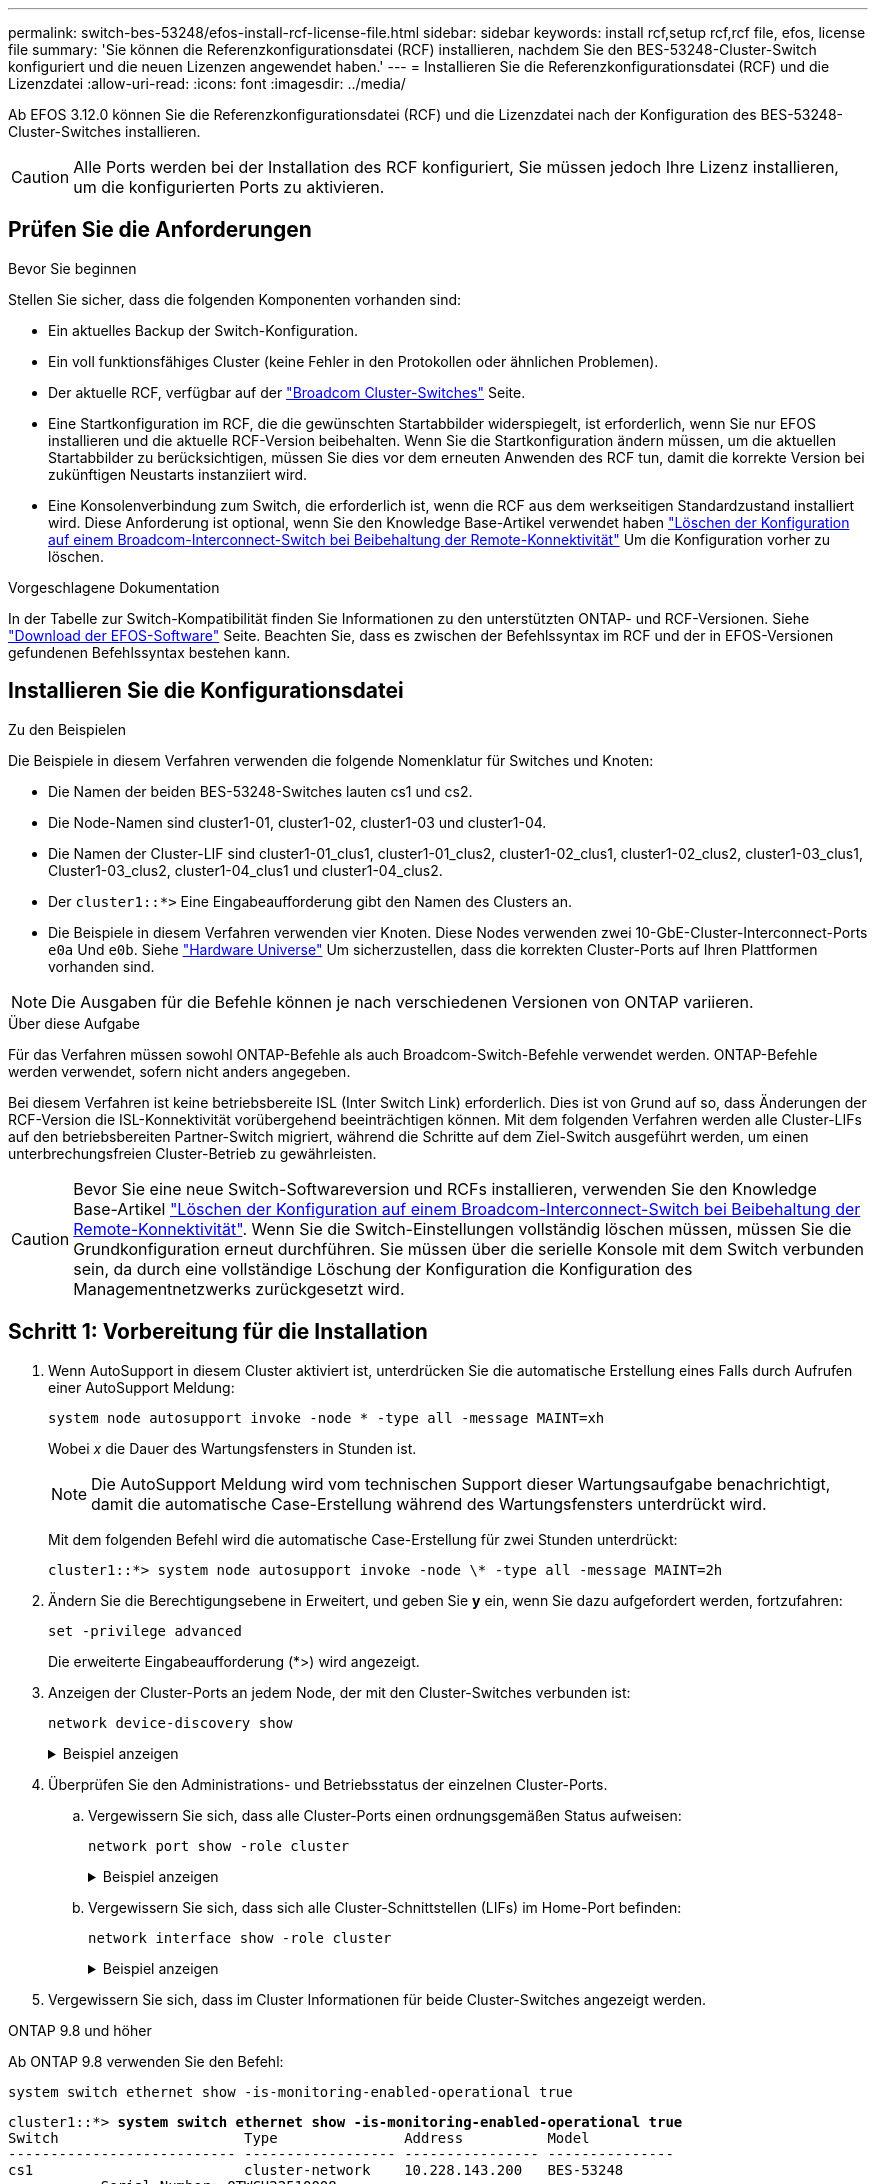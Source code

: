 ---
permalink: switch-bes-53248/efos-install-rcf-license-file.html 
sidebar: sidebar 
keywords: install rcf,setup rcf,rcf file, efos, license file 
summary: 'Sie können die Referenzkonfigurationsdatei (RCF) installieren, nachdem Sie den BES-53248-Cluster-Switch konfiguriert und die neuen Lizenzen angewendet haben.' 
---
= Installieren Sie die Referenzkonfigurationsdatei (RCF) und die Lizenzdatei
:allow-uri-read: 
:icons: font
:imagesdir: ../media/


[role="lead"]
Ab EFOS 3.12.0 können Sie die Referenzkonfigurationsdatei (RCF) und die Lizenzdatei nach der Konfiguration des BES-53248-Cluster-Switches installieren.


CAUTION: Alle Ports werden bei der Installation des RCF konfiguriert, Sie müssen jedoch Ihre Lizenz installieren, um die konfigurierten Ports zu aktivieren.



== Prüfen Sie die Anforderungen

.Bevor Sie beginnen
Stellen Sie sicher, dass die folgenden Komponenten vorhanden sind:

* Ein aktuelles Backup der Switch-Konfiguration.
* Ein voll funktionsfähiges Cluster (keine Fehler in den Protokollen oder ähnlichen Problemen).
* Der aktuelle RCF, verfügbar auf der https://mysupport.netapp.com/site/products/all/details/broadcom-cluster-switches/downloads-tab["Broadcom Cluster-Switches"^] Seite.
* Eine Startkonfiguration im RCF, die die gewünschten Startabbilder widerspiegelt, ist erforderlich, wenn Sie nur EFOS installieren und die aktuelle RCF-Version beibehalten. Wenn Sie die Startkonfiguration ändern müssen, um die aktuellen Startabbilder zu berücksichtigen, müssen Sie dies vor dem erneuten Anwenden des RCF tun, damit die korrekte Version bei zukünftigen Neustarts instanziiert wird.
* Eine Konsolenverbindung zum Switch, die erforderlich ist, wenn die RCF aus dem werkseitigen Standardzustand installiert wird. Diese Anforderung ist optional, wenn Sie den Knowledge Base-Artikel verwendet haben https://kb.netapp.com/onprem/Switches/Broadcom/How_to_clear_configuration_on_a_Broadcom_interconnect_switch_while_retaining_remote_connectivity["Löschen der Konfiguration auf einem Broadcom-Interconnect-Switch bei Beibehaltung der Remote-Konnektivität"^] Um die Konfiguration vorher zu löschen.


.Vorgeschlagene Dokumentation
In der Tabelle zur Switch-Kompatibilität finden Sie Informationen zu den unterstützten ONTAP- und RCF-Versionen. Siehe https://mysupport.netapp.com/site/info/broadcom-cluster-switch["Download der EFOS-Software"^] Seite. Beachten Sie, dass es zwischen der Befehlssyntax im RCF und der in EFOS-Versionen gefundenen Befehlssyntax bestehen kann.



== Installieren Sie die Konfigurationsdatei

.Zu den Beispielen
Die Beispiele in diesem Verfahren verwenden die folgende Nomenklatur für Switches und Knoten:

* Die Namen der beiden BES-53248-Switches lauten cs1 und cs2.
* Die Node-Namen sind cluster1-01, cluster1-02, cluster1-03 und cluster1-04.
* Die Namen der Cluster-LIF sind cluster1-01_clus1, cluster1-01_clus2, cluster1-02_clus1, cluster1-02_clus2, cluster1-03_clus1, Cluster1-03_clus2, cluster1-04_clus1 und cluster1-04_clus2.
* Der `cluster1::*>` Eine Eingabeaufforderung gibt den Namen des Clusters an.
* Die Beispiele in diesem Verfahren verwenden vier Knoten. Diese Nodes verwenden zwei 10-GbE-Cluster-Interconnect-Ports `e0a` Und `e0b`. Siehe https://hwu.netapp.com/Home/Index["Hardware Universe"^] Um sicherzustellen, dass die korrekten Cluster-Ports auf Ihren Plattformen vorhanden sind.



NOTE: Die Ausgaben für die Befehle können je nach verschiedenen Versionen von ONTAP variieren.

.Über diese Aufgabe
Für das Verfahren müssen sowohl ONTAP-Befehle als auch Broadcom-Switch-Befehle verwendet werden. ONTAP-Befehle werden verwendet, sofern nicht anders angegeben.

Bei diesem Verfahren ist keine betriebsbereite ISL (Inter Switch Link) erforderlich. Dies ist von Grund auf so, dass Änderungen der RCF-Version die ISL-Konnektivität vorübergehend beeinträchtigen können. Mit dem folgenden Verfahren werden alle Cluster-LIFs auf den betriebsbereiten Partner-Switch migriert, während die Schritte auf dem Ziel-Switch ausgeführt werden, um einen unterbrechungsfreien Cluster-Betrieb zu gewährleisten.


CAUTION: Bevor Sie eine neue Switch-Softwareversion und RCFs installieren, verwenden Sie den Knowledge Base-Artikel https://kb.netapp.com/onprem/Switches/Broadcom/How_to_clear_configuration_on_a_Broadcom_interconnect_switch_while_retaining_remote_connectivity["Löschen der Konfiguration auf einem Broadcom-Interconnect-Switch bei Beibehaltung der Remote-Konnektivität"^]. Wenn Sie die Switch-Einstellungen vollständig löschen müssen, müssen Sie die Grundkonfiguration erneut durchführen. Sie müssen über die serielle Konsole mit dem Switch verbunden sein, da durch eine vollständige Löschung der Konfiguration die Konfiguration des Managementnetzwerks zurückgesetzt wird.



== Schritt 1: Vorbereitung für die Installation

. Wenn AutoSupport in diesem Cluster aktiviert ist, unterdrücken Sie die automatische Erstellung eines Falls durch Aufrufen einer AutoSupport Meldung:
+
[source, cli]
----
system node autosupport invoke -node * -type all -message MAINT=xh
----
+
Wobei _x_ die Dauer des Wartungsfensters in Stunden ist.

+

NOTE: Die AutoSupport Meldung wird vom technischen Support dieser Wartungsaufgabe benachrichtigt, damit die automatische Case-Erstellung während des Wartungsfensters unterdrückt wird.

+
Mit dem folgenden Befehl wird die automatische Case-Erstellung für zwei Stunden unterdrückt:

+
[listing]
----
cluster1::*> system node autosupport invoke -node \* -type all -message MAINT=2h
----
. Ändern Sie die Berechtigungsebene in Erweitert, und geben Sie *y* ein, wenn Sie dazu aufgefordert werden, fortzufahren:
+
[source, cli]
----
set -privilege advanced
----
+
Die erweiterte Eingabeaufforderung (*>) wird angezeigt.

. Anzeigen der Cluster-Ports an jedem Node, der mit den Cluster-Switches verbunden ist:
+
[source, cli]
----
network device-discovery show
----
+
.Beispiel anzeigen
[%collapsible]
====
[listing, subs="+quotes"]
----
cluster1::*> *network device-discovery show*
Node/       Local  Discovered
Protocol    Port   Device (LLDP: ChassisID)  Interface         Platform
----------- ------ ------------------------- ----------------  --------
cluster1-01/cdp
            e0a    cs1                       0/2               BES-53248
            e0b    cs2                       0/2               BES-53248
cluster1-02/cdp
            e0a    cs1                       0/1               BES-53248
            e0b    cs2                       0/1               BES-53248
cluster1-03/cdp
            e0a    cs1                       0/4               BES-53248
            e0b    cs2                       0/4               BES-53248
cluster1-04/cdp
            e0a    cs1                       0/3               BES-53248
            e0b    cs2                       0/3               BES-53248
cluster1::*>
----
====
. Überprüfen Sie den Administrations- und Betriebsstatus der einzelnen Cluster-Ports.
+
.. Vergewissern Sie sich, dass alle Cluster-Ports einen ordnungsgemäßen Status aufweisen:
+
[source, cli]
----
network port show -role cluster
----
+
.Beispiel anzeigen
[%collapsible]
====
[listing, subs="+quotes"]
----
cluster1::*> *network port show -role cluster*

Node: cluster1-01
                                                                       Ignore
                                                  Speed(Mbps) Health   Health
Port      IPspace      Broadcast Domain Link MTU  Admin/Oper  Status   Status
--------- ------------ ---------------- ---- ---- ----------- -------- ------
e0a       Cluster      Cluster          up   9000  auto/100000 healthy false
e0b       Cluster      Cluster          up   9000  auto/100000 healthy false

Node: cluster1-02
                                                                       Ignore
                                                  Speed(Mbps) Health   Health
Port      IPspace      Broadcast Domain Link MTU  Admin/Oper  Status   Status
--------- ------------ ---------------- ---- ---- ----------- -------- ------
e0a       Cluster      Cluster          up   9000  auto/100000 healthy false
e0b       Cluster      Cluster          up   9000  auto/100000 healthy false
8 entries were displayed.

Node: cluster1-03

   Ignore
                                                  Speed(Mbps) Health   Health
Port      IPspace      Broadcast Domain Link MTU  Admin/Oper  Status   Status
--------- ------------ ---------------- ---- ---- ----------- -------- ------
e0a       Cluster      Cluster          up   9000  auto/10000 healthy  false
e0b       Cluster      Cluster          up   9000  auto/10000 healthy  false

Node: cluster1-04
                                                                       Ignore
                                                  Speed(Mbps) Health   Health
Port      IPspace      Broadcast Domain Link MTU  Admin/Oper  Status   Status
--------- ------------ ---------------- ---- ---- ----------- -------- ------
e0a       Cluster      Cluster          up   9000  auto/10000 healthy  false
e0b       Cluster      Cluster          up   9000  auto/10000 healthy  false
cluster1::*>
----
====
.. Vergewissern Sie sich, dass sich alle Cluster-Schnittstellen (LIFs) im Home-Port befinden:
+
[source, cli]
----
network interface show -role cluster
----
+
.Beispiel anzeigen
[%collapsible]
====
[listing, subs="+quotes"]
----
cluster1::*> *network interface show -role cluster*
            Logical            Status     Network           Current      Current Is
Vserver     Interface          Admin/Oper Address/Mask      Node         Port    Home
----------- ------------------ ---------- ----------------- ------------ ------- ----
Cluster
            cluster1-01_clus1  up/up     169.254.3.4/23     cluster1-01  e0a     true
            cluster1-01_clus2  up/up     169.254.3.5/23     cluster1-01  e0b     true
            cluster1-02_clus1  up/up     169.254.3.8/23     cluster1-02  e0a     true
            cluster1-02_clus2  up/up     169.254.3.9/23     cluster1-02  e0b     true
            cluster1-03_clus1  up/up     169.254.1.3/23     cluster1-03  e0a     true
            cluster1-03_clus2  up/up     169.254.1.1/23     cluster1-03  e0b     true
            cluster1-04_clus1  up/up     169.254.1.6/23     cluster1-04  e0a     true
            cluster1-04_clus2  up/up     169.254.1.7/23     cluster1-04  e0b     true
----
====


. Vergewissern Sie sich, dass im Cluster Informationen für beide Cluster-Switches angezeigt werden.


[role="tabbed-block"]
====
.ONTAP 9.8 und höher
--
Ab ONTAP 9.8 verwenden Sie den Befehl:

[source, cli]
----
system switch ethernet show -is-monitoring-enabled-operational true
----
[listing, subs="+quotes"]
----
cluster1::*> *system switch ethernet show -is-monitoring-enabled-operational true*
Switch                      Type               Address          Model
--------------------------- ------------------ ---------------- ---------------
cs1                         cluster-network    10.228.143.200   BES-53248
           Serial Number: QTWCU22510008
            Is Monitored: true
                  Reason: None
        Software Version: 3.10.0.3
          Version Source: CDP/ISDP

cs2                         cluster-network    10.228.143.202   BES-53248
           Serial Number: QTWCU22510009
            Is Monitored: true
                  Reason: None
        Software Version: 3.10.0.3
          Version Source: CDP/ISDP
cluster1::*>
----
--
.ONTAP 9.7 und früher
--
Verwenden Sie für ONTAP 9.7 und frühere Versionen den folgenden Befehl:

[source, cli]
----
system cluster-switch show -is-monitoring-enabled-operational true
----
[listing, subs="+quotes"]
----
cluster1::*> *system cluster-switch show -is-monitoring-enabled-operational true*
Switch                      Type               Address          Model
--------------------------- ------------------ ---------------- ---------------
cs1                         cluster-network    10.228.143.200   BES-53248
           Serial Number: QTWCU22510008
            Is Monitored: true
                  Reason: None
        Software Version: 3.10.0.3
          Version Source: CDP/ISDP

cs2                         cluster-network    10.228.143.202   BES-53248
           Serial Number: QTWCU22510009
            Is Monitored: true
                  Reason: None
        Software Version: 3.10.0.3
          Version Source: CDP/ISDP
cluster1::*>
----
--
====
. [[Schritt6]]Automatische Wiederherstellung auf den Cluster-LIFs deaktiviert.
+
[source, cli]
----
network interface modify -vserver Cluster -lif * -auto-revert false
----




== Schritt 2: Ports konfigurieren

. Bestätigen Sie auf Switch cs2 die Liste der Ports, die mit den Nodes im Cluster verbunden sind.
+
[source, cli]
----
show isdp neighbor
----
. Fahren Sie beim Cluster-Switch cs2 die mit den Cluster-Ports der Nodes verbundenen Ports herunter. Wenn beispielsweise die Ports 0/1 bis 0/16 mit ONTAP-Nodes verbunden sind:
+
[listing, subs="+quotes"]
----
(cs2)> *enable*
(cs2)# *configure*
(cs2)(Config)# *interface 0/1-0/16*
(cs2)(Interface 0/1-0/16)# *shutdown*
(cs2)(Interface 0/1-0/16)# *exit*
(cs2)(Config)#
----
. Überprüfen Sie, ob die Cluster-LIFs zu den Ports migriert wurden, die auf Cluster-Switch cs1 gehostet werden. Dies kann einige Sekunden dauern.
+
[source, cli]
----
network interface show -role cluster
----
+
.Beispiel anzeigen
[%collapsible]
====
[listing, subs="+quotes"]
----
cluster1::*> *network interface show -role cluster*
            Logical           Status     Network            Current       Current Is
Vserver     Interface         Admin/Oper Address/Mask       Node          Port    Home
----------- ----------------- ---------- ------------------ ------------- ------- ----
Cluster
            cluster1-01_clus1 up/up      169.254.3.4/23     cluster1-01   e0a     true
            cluster1-01_clus2 up/up      169.254.3.5/23     cluster1-01   e0a     false
            cluster1-02_clus1 up/up      169.254.3.8/23     cluster1-02   e0a     true
            cluster1-02_clus2 up/up      169.254.3.9/23     cluster1-02   e0a     false
            cluster1-03_clus1 up/up      169.254.1.3/23     cluster1-03   e0a     true
            cluster1-03_clus2 up/up      169.254.1.1/23     cluster1-03   e0a     false
            cluster1-04_clus1 up/up      169.254.1.6/23     cluster1-04   e0a     true
            cluster1-04_clus2 up/up      169.254.1.7/23     cluster1-04   e0a     false
cluster1::*>
----
====
. Vergewissern Sie sich, dass das Cluster sich in einem ordnungsgemäßen Zustand befindet:
+
`cluster show`

+
.Beispiel anzeigen
[%collapsible]
====
[listing, subs="+quotes"]
----
cluster1::*> *cluster show*
Node                 Health  Eligibility   Epsilon
-------------------- ------- ------------  -------
cluster1-01          true    true          false
cluster1-02          true    true          false
cluster1-03          true    true          true
cluster1-04          true    true          false
----
====
. Wenn Sie dies noch nicht getan haben, speichern Sie die aktuelle Switch-Konfiguration, indem Sie die Ausgabe des folgenden Befehls in eine Protokolldatei kopieren:
+
[source, cli]
----
show running-config
----
. Reinigen Sie die Konfiguration am Schalter cs2, und führen Sie eine grundlegende Einrichtung durch.
+

CAUTION: Wenn Sie eine neue RCF aktualisieren oder anwenden, müssen Sie die Switch-Einstellungen löschen und die Grundkonfiguration durchführen. Sie müssen über die serielle Konsole mit dem Switch verbunden sein, um die Switch-Einstellungen zu löschen. Diese Anforderung ist optional, wenn Sie den Knowledge Base-Artikel verwendet haben https://kb.netapp.com/onprem/Switches/Broadcom/How_to_clear_configuration_on_a_Broadcom_interconnect_switch_while_retaining_remote_connectivity["Löschen der Konfiguration auf einem Broadcom-Interconnect-Switch bei Beibehaltung der Remote-Konnektivität"] Um die Konfiguration vorher zu löschen.

+

NOTE: Durch Löschen der Konfiguration werden keine Lizenzen gelöscht.

+
.. SSH in den Switch.
+
Fahren Sie nur fort, wenn alle Cluster-LIFs aus den Ports am Switch entfernt wurden und der Switch bereit ist, die Konfiguration zu löschen.

.. Aktivieren des Berechtigungsmodus:
+
[listing]
----
(cs2)> enable
(cs2)#
----
.. Kopieren Sie die folgenden Befehle und fügen Sie sie ein, um die vorherige RCF-Konfiguration zu entfernen (je nach der zuvor verwendeten RCF-Version können einige Befehle einen Fehler erzeugen, wenn keine bestimmte Einstellung vorhanden ist):
+
[source, cli]
----
clear config interface 0/1-0/56
y
clear config interface lag 1
y
configure
deleteport 1/1 all
no policy-map CLUSTER
no policy-map WRED_25G
no policy-map WRED_100G
no policy-map InShared
no policy-map InMetroCluster
no policy-map InCluster
no policy-map InClusterRdma
no class-map CLUSTER
no class-map HA
no class-map RDMA
no class-map c5
no class-map c4
no class-map CLUSTER
no class-map CLUSTER_RDMA
no class-map StorageSrc
no class-map StorageDst
no class-map RdmaSrc
no class-map RdmaDst
no classofservice dot1p-mapping
no random-detect queue-parms 0
no random-detect queue-parms 1
no random-detect queue-parms 2
no random-detect queue-parms 3
no random-detect queue-parms 4
no random-detect queue-parms 5
no random-detect queue-parms 6
no random-detect queue-parms 7
no cos-queue min-bandwidth
no cos-queue random-detect 0
no cos-queue random-detect 1
no cos-queue random-detect 2
no cos-queue random-detect 3
no cos-queue random-detect 4
no cos-queue random-detect 5
no cos-queue random-detect 6
no cos-queue random-detect 7
exit
vlan database
no vlan 17
no vlan 18
exit
----
.. Speichern Sie die laufende Konfiguration in der Startkonfiguration:
+
[listing, subs="+quotes"]
----
(cs2)# *write memory*

This operation may take a few minutes.
Management interfaces will not be available during this time.

Are you sure you want to save? (y/n) *y*

Config file 'startup-config' created successfully.

Configuration Saved!
----
.. Führen Sie einen Neustart des Switches aus:
+
[listing, subs="+quotes"]
----
(cs2)# *reload*

Are you sure you would like to reset the system? (y/n) *y*
----
.. Melden Sie sich mit SSH erneut am Switch an, um die RCF-Installation abzuschließen.




. Notieren Sie alle Anpassungen, die in der vorherigen RCF vorgenommen wurden, und wenden Sie diese auf die neue RCF an. Zum Beispiel die Portgeschwindigkeit oder den FEC-Modus mit hartem Kodieren einstellen.
. Kopieren Sie den RCF mit einem der folgenden Übertragungsprotokolle auf den Bootflash von Switch cs2: FTP, HTTP, TFTP, SFTP oder SCP.
+
Dieses Beispiel zeigt HTTP, mit dem eine RCF in den Bootflash auf Switch cs2 kopiert wird:

+
.Beispiel anzeigen
[%collapsible]
====
[listing, subs="+quotes"]
----
(cs2)# *copy http://<ip-to-webserver>/path/to/BES-53248-RCF-v1.12-Cluster-HA.txt nvram:reference-config*

Mode........................................... HTTP
Set Server IP.................................. 172.19.2.1
Path........................................... <ip-to-webserver>/path/to/
Filename....................................... BES-53248-RCF-v1.12-Cluster-HA.txt
Data Type...................................... Unknown

Management access will be blocked for the duration of the transfer
Are you sure you want to start? (y/n) *y*
File transfer in progress.
Management access will be blocked for the duration of the transfer.
Please wait...
HTTP Unknown file type transfer starting...
Validating configuration script
.....
....
Configuration script validated.
File transfer operation completed successfully.
----
====
. Überprüfen Sie, ob das Skript heruntergeladen und unter dem Dateinamen gespeichert wurde, den Sie ihm gegeben haben:
+
`script list`

+
[listing, subs="+quotes"]
----
(cs2)# *script list*

Configuration Script Name                  Size(Bytes)  Date of Modification
-----------------------------------------  -----------  --------------------
Reference-config.scr                       2680         2024 05 31 21:54:22
1 configuration script(s) found.
2045 Kbytes free.
----
. Das Skript auf den Switch anwenden:
+
`script apply`

+
.Beispiel anzeigen
[%collapsible]
====
[listing, subs="+quotes"]
----
(cs2)# *script apply reference-config.scr*

Are you sure you want to apply the configuration script? (y/n) *y*

The system has unsaved changes.
Would you like to save them now? (y/n) *y*
Config file 'startup-config' created successfully.
Configuration Saved!
...
...
Configuration script 'reference-config.scr' applied.
----
====
. Installieren Sie die Lizenzdatei.
+
.Beispiel anzeigen
[%collapsible]
====
[listing, subs="+quotes"]
----
(cs2)# *copy http://<ip-to-webserver>/path/to/BES-53248-LIC.dat nvram:license-key 1*
Mode........................................... HTTP
Set Server IP.................................. 172.19.2.1
Path........................................... <ip-to-webserver>/path/to/
Filename....................................... BES-53248-LIC.dat
Data Type...................................... license

Management access will be blocked for the duration of the transfer
Are you sure you want to start? (y/n) *y*

File transfer in progress. Management access will be blocked for the duration of the transfer.

Please wait...

License Key transfer operation completed successfully.

System reboot is required.
(cs2)# *write memory*

This operation may take a few minutes.

Management interfaces will not be available during this time.
Are you sure you want to save? (y/n) *y*

Config file 'startup-config' created successfully.

Configuration Saved!

(cs2)# *reload*
Are you sure you would like to reset the system? (y/n) *y*
...
...
----
====
. Überprüfen Sie die Bannerausgabe des `show clibanner` Befehls. Sie müssen diese Anweisungen lesen und befolgen, um die ordnungsgemäße Konfiguration und den Betrieb des Switches zu überprüfen.
+
.Beispiel anzeigen
[%collapsible]
====
[listing, subs="+quotes"]
----
(cs2)# *show clibanner*

Banner Message configured :
=========================
BES-53248 Reference Configuration File v1.12 for Cluster/HA/RDMA

Switch   : BES-53248
Filename : BES-53248-RCF-v1.12-Cluster.txt
Date     : 11-04-2024
Version  : v1.12
Port Usage:
Ports 01 - 16: 10/25GbE Cluster Node Ports, base config
Ports 17 - 48: 10/25GbE Cluster Node Ports, with licenses
Ports 49 - 54: 40/100GbE Cluster Node Ports, with licenses, added right to left
Ports 55 - 56: 100GbE Cluster ISL Ports, base config
NOTE:
- The 48 SFP28/SFP+ ports are organized into 4-port groups in terms of port speed:
  Ports 1-4, 5-8, 9-12, 13-16, 17-20, 21-24, 25-28, 29-32, 33-36, 37-40, 41-44, 45-48
  The port speed should be the same (10GbE or 25GbE) across all ports in a 4-port group
- If additional licenses are purchased, follow the 'Additional Node Ports
  activated with Licenses' section for instructions
- If SSH is active, it will have to be re-enabled manually after 'erase startup-config'
  command has been executed and the switch rebooted"
----
====
. Überprüfen Sie auf dem Switch, ob die zusätzlichen lizenzierten Ports nach der Anwendung des RCF angezeigt werden:
+
[source, cli]
----
show port all | exclude Detach
----
+
.Beispiel anzeigen
[%collapsible]
====
[listing, subs="+quotes"]
----
(cs2)# *show port all | exclude Detach*

                 Admin     Physical     Physical   Link   Link    LACP   Actor
Intf      Type   Mode      Mode         Status     Status Trap    Mode   Timeout
--------- ------ --------- ------------ ---------- ------ ------- ------ --------
0/1              Enable    Auto                    Down   Enable  Enable long
0/2              Enable    Auto                    Down   Enable  Enable long
0/3              Enable    Auto                    Down   Enable  Enable long
0/4              Enable    Auto                    Down   Enable  Enable long
0/5              Enable    Auto                    Down   Enable  Enable long
0/6              Enable    Auto                    Down   Enable  Enable long
0/7              Enable    Auto                    Down   Enable  Enable long
0/8              Enable    Auto                    Down   Enable  Enable long
0/9              Enable    Auto                    Down   Enable  Enable long
0/10             Enable    Auto                    Down   Enable  Enable long
0/11             Enable    Auto                    Down   Enable  Enable long
0/12             Enable    Auto                    Down   Enable  Enable long
0/13             Enable    Auto                    Down   Enable  Enable long
0/14             Enable    Auto                    Down   Enable  Enable long
0/15             Enable    Auto                    Down   Enable  Enable long
0/16             Enable    Auto                    Down   Enable  Enable long
0/49             Enable    40G Full                Down   Enable  Enable long
0/50             Enable    40G Full                Down   Enable  Enable long
0/51             Enable    100G Full               Down   Enable  Enable long
0/52             Enable    100G Full               Down   Enable  Enable long
0/53             Enable    100G Full               Down   Enable  Enable long
0/54             Enable    100G Full               Down   Enable  Enable long
0/55             Enable    100G Full               Down   Enable  Enable long
0/56             Enable    100G Full               Down   Enable  Enable long
----
====
. Überprüfen Sie auf dem Switch, ob Ihre Änderungen vorgenommen wurden:
+
[source, cli]
----
show running-config
----
+
[listing, subs="+quotes"]
----
(cs2)# *show running-config*
----
. Speichern Sie die laufende Konfiguration, damit sie die Startkonfiguration wird, wenn Sie den Switch neu starten:
+
`write memory`

+
[listing, subs="+quotes"]
----
(cs2)# *write memory*
This operation may take a few minutes.
Management interfaces will not be available during this time.

Are you sure you want to save? (y/n) *y*

Config file 'startup-config' created successfully.

Configuration Saved!
----
. Starten Sie den Switch neu und vergewissern Sie sich, dass die laufende Konfiguration korrekt ist:
+
`reload`

+
[listing, subs="+quotes"]
----
(cs2)# *reload*

Are you sure you would like to reset the system? (y/n) *y*

System will now restart!
----
. Aktivieren Sie bei Cluster-Switch cs2 die mit den Cluster-Ports der Nodes verbundenen Ports. Wenn beispielsweise die Ports 0/1 bis 0/16 mit ONTAP-Nodes verbunden sind:
+
[listing, subs="+quotes"]
----
(cs2)> *enable*
(cs2)# *configure*
(cs2)(Config)# *interface 0/1-0/16*
(cs2)(Interface 0/1-0/16)# *no shutdown*
(cs2)(Interface 0/1-0/16)# *exit*
(cs2)(Config)#
----
. Überprüfen Sie die Ports auf Switch cs2:
+
[source, cli]
----
show interfaces status all | exclude Detach
----
+
.Beispiel anzeigen
[%collapsible]
====
[listing, subs="+quotes"]
----
(cs1)# show interfaces status all | exclude Detach

                                Link    Physical    Physical    Media       Flow
Port       Name                 State   Mode        Status      Type        Control     VLAN
---------  -------------------  ------  ----------  ----------  ----------  ----------  ------
.
.
.
0/16       10/25GbE Node Port   Down    Auto                                Inactive    Trunk
0/17       10/25GbE Node Port   Down    Auto                                Inactive    Trunk
0/18       10/25GbE Node Port   Up      25G Full    25G Full    25GBase-SR  Inactive    Trunk
0/19       10/25GbE Node Port   Up      25G Full    25G Full    25GBase-SR  Inactive    Trunk
.
.
.
0/50       40/100GbE Node Port  Down    Auto                                Inactive    Trunk
0/51       40/100GbE Node Port  Down    Auto                                Inactive    Trunk
0/52       40/100GbE Node Port  Down    Auto                                Inactive    Trunk
0/53       40/100GbE Node Port  Down    Auto                                Inactive    Trunk
0/54       40/100GbE Node Port  Down    Auto                                Inactive    Trunk
0/55       Cluster   ISL Port   Up      Auto        100G Full   Copper      Inactive    Trunk
0/56       Cluster   ISL Port   Up      Auto        100G Full   Copper      Inactive    Trunk
----
====
. Überprüfen Sie den Systemzustand der Cluster-Ports auf dem Cluster.
+
.. Überprüfen Sie, ob e0b Ports über alle Nodes im Cluster hinweg ordnungsgemäß eingerichtet sind:
+
[source, cli]
----
network port show -role cluster
----
+
.Beispiel anzeigen
[%collapsible]
====
[listing, subs="+quotes"]
----
cluster1::*> *network port show -role cluster*

Node: cluster1-01
                                                                      Ignore
                                                  Speed(Mbps) Health  Health
Port      IPspace      Broadcast Domain Link MTU  Admin/Oper  Status  Status
--------- ------------ ---------------- ---- ---- ----------- -------- -----
e0a       Cluster      Cluster          up   9000  auto/10000 healthy  false
e0b       Cluster      Cluster          up   9000  auto/10000 healthy  false

Node: cluster1-02

                                                                      Ignore
                                                  Speed(Mbps) Health  Health
Port      IPspace      Broadcast Domain Link MTU  Admin/Oper  Status  Status
--------- ------------ ---------------- ---- ---- ----------- -------- -----
e0a       Cluster      Cluster          up   9000  auto/10000 healthy  false
e0b       Cluster      Cluster          up   9000  auto/10000 healthy  false

Node: cluster1-03
                                                                      Ignore
                                                  Speed(Mbps) Health  Health
Port      IPspace      Broadcast Domain Link MTU  Admin/Oper  Status  Status
--------- ------------ ---------------- ---- ---- ----------- -------- -----
e0a       Cluster      Cluster          up   9000  auto/100000 healthy false
e0b       Cluster      Cluster          up   9000  auto/100000 healthy false

Node: cluster1-04
                                                                      Ignore
                                                  Speed(Mbps) Health  Health
Port      IPspace      Broadcast Domain Link MTU  Admin/Oper  Status  Status
--------- ------------ ---------------- ---- ---- ----------- -------- -----
e0a       Cluster      Cluster          up   9000  auto/100000 healthy false
e0b       Cluster      Cluster          up   9000  auto/100000 healthy false
----
====
.. Überprüfen Sie den Switch-Systemzustand des Clusters:
+
[source, cli]
----
network device-discovery show -protocol cdp
----
+
.Beispiel anzeigen
[%collapsible]
====
[listing, subs="+quotes"]
----
cluster1::*> *network device-discovery show -protocol cdp*
Node/       Local  Discovered
Protocol    Port   Device (LLDP: ChassisID)  Interface         Platform
----------- ------ ------------------------- ----------------- --------
cluster1-01/cdp
            e0a    cs1                       0/2               BES-53248
            e0b    cs2                       0/2               BES-53248
cluster01-2/cdp
            e0a    cs1                       0/1               BES-53248
            e0b    cs2                       0/1               BES-53248
cluster01-3/cdp
            e0a    cs1                       0/4               BES-53248
            e0b    cs2                       0/4               BES-53248
cluster1-04/cdp
            e0a    cs1                       0/3               BES-53248
            e0b    cs2                       0/2               BES-53248
----
====


. Vergewissern Sie sich, dass im Cluster Informationen für beide Cluster-Switches angezeigt werden.


[role="tabbed-block"]
====
.ONTAP 9.8 und höher
--
Ab ONTAP 9.8 verwenden Sie den Befehl:

[source, cli]
----
system switch ethernet show -is-monitoring-enabled-operational true
----
[listing, subs="+quotes"]
----
cluster1::*> *system switch ethernet show -is-monitoring-enabled-operational true*
Switch                      Type               Address          Model
--------------------------- ------------------ ---------------- ---------------
cs1                         cluster-network    10.228.143.200   BES-53248
           Serial Number: QTWCU22510008
            Is Monitored: true
                  Reason: None
        Software Version: 3.10.0.3
          Version Source: CDP/ISDP

cs2                         cluster-network    10.228.143.202   BES-53248
           Serial Number: QTWCU22510009
            Is Monitored: true
                  Reason: None
        Software Version: 3.10.0.3
          Version Source: CDP/ISDP
cluster1::*>
----
--
.ONTAP 9.7 und früher
--
Verwenden Sie für ONTAP 9.7 und frühere Versionen den folgenden Befehl:

[source, cli]
----
system cluster-switch show -is-monitoring-enabled-operational true
----
[listing, subs="+quotes"]
----
cluster1::*> *system cluster-switch show -is-monitoring-enabled-operational true*
Switch                      Type               Address          Model
--------------------------- ------------------ ---------------- ---------------
cs1                         cluster-network    10.228.143.200   BES-53248
           Serial Number: QTWCU22510008
            Is Monitored: true
                  Reason: None
        Software Version: 3.10.0.3
          Version Source: CDP/ISDP

cs2                         cluster-network    10.228.143.202   BES-53248
           Serial Number: QTWCU22510009
            Is Monitored: true
                  Reason: None
        Software Version: 3.10.0.3
          Version Source: CDP/ISDP
cluster1::*>
----
--
====
. [[step21]]fahren Sie bei Cluster-Switch cs1 die mit den Cluster-Ports der Knoten verbundenen Ports herunter.
+
Im folgenden Beispiel wird die Ausgabe des Schnittstellenbeispiels verwendet:

+
[listing, subs="+quotes"]
----
(cs1)> *enable*
(cs1)# *configure*
(cs1)(Config)# *interface 0/1-0/16*
(cs1)(Interface 0/1-0/16)# *shutdown*
----
. Überprüfen Sie, ob die Cluster-LIFs zu den Ports migriert wurden, die auf dem Switch cs2 gehostet werden. Dies kann einige Sekunden dauern.
+
[source, cli]
----
network interface show -role cluster
----
+
.Beispiel anzeigen
[%collapsible]
====
[listing, subs="+quotes"]
----
cluster1::*> *network interface show -role cluster*
            Logical            Status     Network            Current            Current  Is
Vserver     Interface          Admin/Oper Address/Mask       Node               Port     Home
----------- ------------------ ---------- ------------------ ------------------ -------- ----
Cluster
            cluster1-01_clus1  up/up      169.254.3.4/23     cluster1-01        e0a      false
            cluster1-01_clus2  up/up      169.254.3.5/23     cluster1-01        e0b      true
            cluster1-02_clus1  up/up      169.254.3.8/23     cluster1-02        e0a      false
            cluster1-02_clus2  up/up      169.254.3.9/23     cluster1-02        e0b      true
            cluster1-03_clus1  up/up      169.254.1.3/23     cluster1-03        e0a      false
            cluster1-03_clus2  up/up      169.254.1.1/23     cluster1-03        e0b      true
            cluster1-04_clus1  up/up      169.254.1.6/23     cluster1-04        e0a      false
            cluster1-04_clus2  up/up      169.254.1.7/23     cluster1-04        e0b      true
cluster1::*>
----
====
. Vergewissern Sie sich, dass das Cluster sich in einem ordnungsgemäßen Zustand befindet:
+
`cluster show`

+
.Beispiel anzeigen
[%collapsible]
====
[listing, subs="+quotes"]
----
cluster1::*> *cluster show*
Node                 Health   Eligibility   Epsilon
-------------------- -------- ------------- -------
cluster1-01          true     true          false
cluster1-02          true     true          false
cluster1-03          true     true          true
cluster1-04          true     true          false
----
====
. Wiederholen Sie die Schritte 4 bis 19 am Schalter cs1.
. Aktivieren Sie die automatische Zurücksetzung auf den Cluster-LIFs:
+
[source, cli]
----
network interface modify -vserver Cluster -lif * -auto-revert true
----
. Starten Sie den Switch cs1 neu. Dies löst das Cluster-LIFs aus, um auf ihre Home Ports zurückzusetzen. Sie können die Ereignisse „Cluster Ports down“ ignorieren, die auf den Knoten gemeldet wurden, während der Switch neu startet.
+
[listing, subs="+quotes"]
----
(cs1)# *reload*
The system has unsaved changes.
Would you like to save them now? (y/n) *y*
Config file 'startup-config' created successfully.
Configuration Saved! System will now restart!
----




== Schritt 3: Überprüfen Sie die Konfiguration

. Stellen Sie bei Switch cs1 sicher, dass die mit den Cluster-Ports verbundenen Switch-Ports *up* sind:
+
[source, cli]
----
show interfaces status all | exclude Detach
----
+
.Beispiel anzeigen
[%collapsible]
====
[listing, subs="+quotes"]
----
(cs1)# show interfaces status all | exclude Detach

                                Link    Physical    Physical    Media       Flow
Port       Name                 State   Mode        Status      Type        Control     VLAN
---------  -------------------  ------  ----------  ----------  ----------  ----------  ------
.
.
.
0/16       10/25GbE Node Port   Down    Auto                                Inactive    Trunk
0/17       10/25GbE Node Port   Down    Auto                                Inactive    Trunk
0/18       10/25GbE Node Port   Up      25G Full    25G Full    25GBase-SR  Inactive    Trunk
0/19       10/25GbE Node Port   Up      25G Full    25G Full    25GBase-SR  Inactive    Trunk
.
.
.
0/50       40/100GbE Node Port  Down    Auto                                Inactive    Trunk
0/51       40/100GbE Node Port  Down    Auto                                Inactive    Trunk
0/52       40/100GbE Node Port  Down    Auto                                Inactive    Trunk
0/53       40/100GbE Node Port  Down    Auto                                Inactive    Trunk
0/54       40/100GbE Node Port  Down    Auto                                Inactive    Trunk
0/55       Cluster   ISL Port   Up      Auto        100G Full   Copper      Inactive    Trunk
0/56       Cluster   ISL Port   Up      Auto        100G Full   Copper      Inactive    Trunk
----
====
. Überprüfen Sie, ob die ISL zwischen den Switches cs1 und cs2 funktionsfähig ist:
+
[source, cli]
----
show port-channel 1/1
----
+
.Beispiel anzeigen
[%collapsible]
====
[listing, subs="+quotes"]
----
(cs1)# *show port-channel 1/1*
Local Interface................................ 1/1
Channel Name................................... Cluster-ISL
Link State..................................... Up
Admin Mode..................................... Enabled
Type........................................... Dynamic
Port-channel Min-links......................... 1
Load Balance Option............................ 7
(Enhanced hashing mode)
Mbr     Device/       Port      Port
Ports   Timeout       Speed     Active
------- ------------- --------- -------
0/55    actor/long    Auto      True
        partner/long
0/56    actor/long    Auto      True
        partner/long
----
====
. Vergewissern Sie sich, dass die Cluster-LIFs auf ihren Home-Port zurückgesetzt wurden:
+
[source, cli]
----
network interface show -role cluster
----
+
.Beispiel anzeigen
[%collapsible]
====
[listing, subs="+quotes"]
----
cluster1::*> network interface show -role cluster
            Logical            Status     Network            Current             Current Is
Vserver     Interface          Admin/Oper Address/Mask       Node                Port    Home
----------- ------------------ ---------- ------------------ ------------------- ------- ----
Cluster
            cluster1-01_clus1  up/up      169.254.3.4/23     cluster1-01         e0a     true
            cluster1-01_clus2  up/up      169.254.3.5/23     cluster1-01         e0b     true
            cluster1-02_clus1  up/up      169.254.3.8/23     cluster1-02         e0a     true
            cluster1-02_clus2  up/up      169.254.3.9/23     cluster1-02         e0b     true
            cluster1-03_clus1  up/up      169.254.1.3/23     cluster1-03         e0a     true
            cluster1-03_clus2  up/up      169.254.1.1/23     cluster1-03         e0b     true
            cluster1-04_clus1  up/up      169.254.1.6/23     cluster1-04         e0a     true
            cluster1-04_clus2  up/up      169.254.1.7/23     cluster1-04         e0b     true
----
====
. Vergewissern Sie sich, dass das Cluster sich in einem ordnungsgemäßen Zustand befindet:
+
`cluster show`

+
.Beispiel anzeigen
[%collapsible]
====
[listing, subs="+quotes"]
----
cluster1::*> *cluster show*
Node                 Health  Eligibility   Epsilon
-------------------- ------- ------------- -------
cluster1-01          true    true          false
cluster1-02          true    true          false
cluster1-03          true    true          true
cluster1-04          true    true          false
----
====
. Überprüfen Sie die Konnektivität der Remote-Cluster-Schnittstellen:


[role="tabbed-block"]
====
.ONTAP 9.9.1 und höher
--
Sie können das verwenden `network interface check cluster-connectivity` Befehl, um eine Zugriffsprüfung für die Cluster-Konnektivität zu starten und dann Details anzuzeigen:

`network interface check cluster-connectivity start` Und `network interface check cluster-connectivity show`

[listing, subs="+quotes"]
----
cluster1::*> *network interface check cluster-connectivity start*
----
*HINWEIS:* Warten Sie einige Sekunden, bevor Sie den Befehl ausführen `show`, um die Details anzuzeigen.

[listing, subs="+quotes"]
----
cluster1::*> *network interface check cluster-connectivity show*
                                  Source              Destination         Packet
Node   Date                       LIF                 LIF                 Loss
------ -------------------------- ------------------- ------------------- -------
cluster1-01
       3/5/2022 19:21:18 -06:00   cluster1-01_clus2   cluster01-02_clus1  none
       3/5/2022 19:21:20 -06:00   cluster1-01_clus2   cluster01-02_clus2  none

cluster1-02
       3/5/2022 19:21:18 -06:00   cluster1-02_clus2   cluster1-02_clus1   none
       3/5/2022 19:21:20 -06:00   cluster1-02_clus2   cluster1-02_clus2   none
----
--
.Alle ONTAP Versionen
--
Sie können für alle ONTAP Versionen auch den verwenden `cluster ping-cluster -node <name>` Befehl zum Überprüfen der Konnektivität:

`cluster ping-cluster -node <name>`

[listing, subs="+quotes"]
----
cluster1::*> *cluster ping-cluster -node local*
Host is cluster1-03
Getting addresses from network interface table...
Cluster cluster1-03_clus1 169.254.1.3 cluster1-03 e0a
Cluster cluster1-03_clus2 169.254.1.1 cluster1-03 e0b
Cluster cluster1-04_clus1 169.254.1.6 cluster1-04 e0a
Cluster cluster1-04_clus2 169.254.1.7 cluster1-04 e0b
Cluster cluster1-01_clus1 169.254.3.4 cluster1-01 e0a
Cluster cluster1-01_clus2 169.254.3.5 cluster1-01 e0b
Cluster cluster1-02_clus1 169.254.3.8 cluster1-02 e0a
Cluster cluster1-02_clus2 169.254.3.9 cluster1-02 e0b
Local = 169.254.1.3 169.254.1.1
Remote = 169.254.1.6 169.254.1.7 169.254.3.4 169.254.3.5 169.254.3.8
169.254.3.9
Cluster Vserver Id = 4294967293
Ping status:
............
Basic connectivity succeeds on 12 path(s)
Basic connectivity fails on 0 path(s)
................................................
Detected 9000 byte MTU on 12 path(s):
  Local 169.254.1.3 to Remote 169.254.1.6
  Local 169.254.1.3 to Remote 169.254.1.7
  Local 169.254.1.3 to Remote 169.254.3.4
  Local 169.254.1.3 to Remote 169.254.3.5
  Local 169.254.1.3 to Remote 169.254.3.8
  Local 169.254.1.3 to Remote 169.254.3.9
  Local 169.254.1.1 to Remote 169.254.1.6
  Local 169.254.1.1 to Remote 169.254.1.7
  Local 169.254.1.1 to Remote 169.254.3.4
  Local 169.254.1.1 to Remote 169.254.3.5
  Local 169.254.1.1 to Remote 169.254.3.8
  Local 169.254.1.1 to Remote 169.254.3.9
Larger than PMTU communication succeeds on 12 path(s)
RPC status:
6 paths up, 0 paths down (tcp check)
6 paths up, 0 paths down (udp check)
----
--
====
. Ändern Sie die Berechtigungsebene zurück in den Administrator:
+
[source, cli]
----
set -privilege admin
----
. Wenn Sie die automatische Case-Erstellung unterdrückt haben, aktivieren Sie es erneut, indem Sie eine AutoSupport Meldung aufrufen:
+
[source, cli]
----
system node autosupport invoke -node * -type all -message MAINT=END
----


.Was kommt als Nächstes?
link:configure-ssh.html["Aktivieren Sie SSH"].
